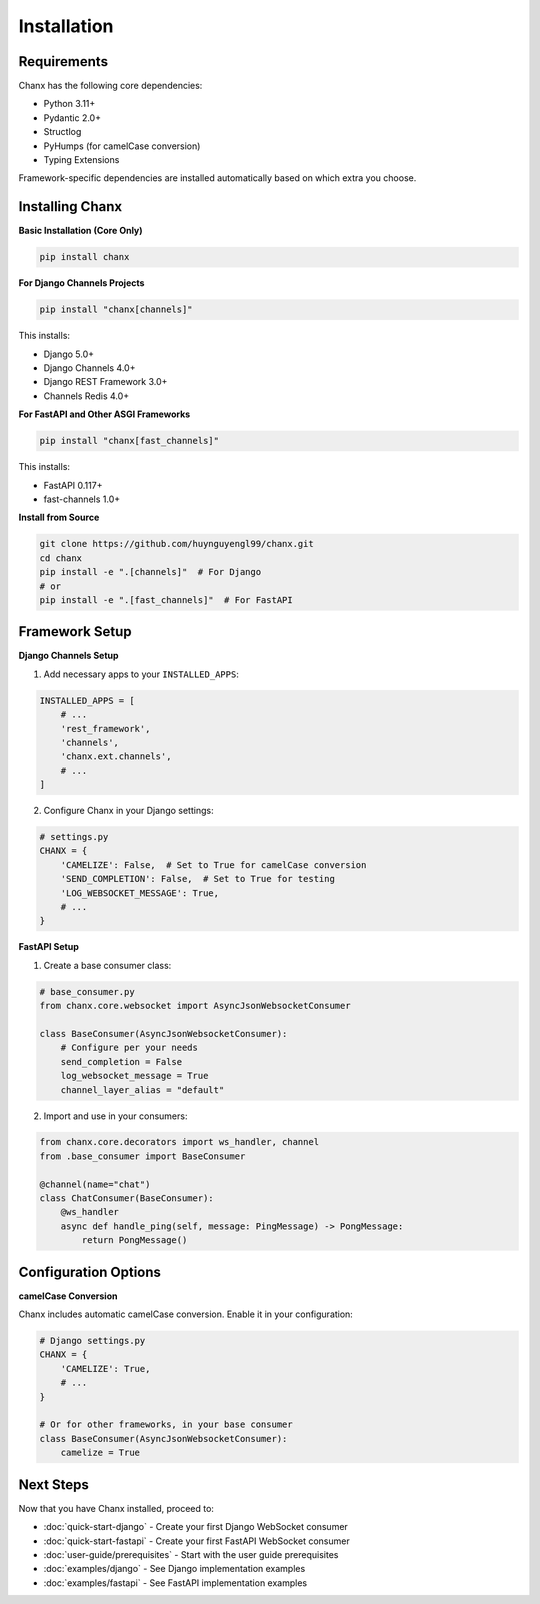 Installation
============
Requirements
------------
Chanx has the following core dependencies:

* Python 3.11+
* Pydantic 2.0+
* Structlog
* PyHumps (for camelCase conversion)
* Typing Extensions

Framework-specific dependencies are installed automatically based on which extra you choose.

Installing Chanx
----------------
**Basic Installation (Core Only)**

.. code-block:: bash

    pip install chanx

**For Django Channels Projects**

.. code-block:: bash

    pip install "chanx[channels]"

This installs:

- Django 5.0+
- Django Channels 4.0+
- Django REST Framework 3.0+
- Channels Redis 4.0+

**For FastAPI and Other ASGI Frameworks**

.. code-block:: bash

    pip install "chanx[fast_channels]"

This installs:

- FastAPI 0.117+
- fast-channels 1.0+

**Install from Source**

.. code-block:: bash

    git clone https://github.com/huynguyengl99/chanx.git
    cd chanx
    pip install -e ".[channels]"  # For Django
    # or
    pip install -e ".[fast_channels]"  # For FastAPI

Framework Setup
---------------

**Django Channels Setup**

1. Add necessary apps to your ``INSTALLED_APPS``:

.. code-block:: python

    INSTALLED_APPS = [
        # ...
        'rest_framework',
        'channels',
        'chanx.ext.channels',
        # ...
    ]

2. Configure Chanx in your Django settings:

.. code-block:: python

    # settings.py
    CHANX = {
        'CAMELIZE': False,  # Set to True for camelCase conversion
        'SEND_COMPLETION': False,  # Set to True for testing
        'LOG_WEBSOCKET_MESSAGE': True,
        # ...
    }

**FastAPI Setup**

1. Create a base consumer class:

.. code-block:: python

    # base_consumer.py
    from chanx.core.websocket import AsyncJsonWebsocketConsumer

    class BaseConsumer(AsyncJsonWebsocketConsumer):
        # Configure per your needs
        send_completion = False
        log_websocket_message = True
        channel_layer_alias = "default"

2. Import and use in your consumers:

.. code-block:: python

    from chanx.core.decorators import ws_handler, channel
    from .base_consumer import BaseConsumer

    @channel(name="chat")
    class ChatConsumer(BaseConsumer):
        @ws_handler
        async def handle_ping(self, message: PingMessage) -> PongMessage:
            return PongMessage()

Configuration Options
---------------------
**camelCase Conversion**

Chanx includes automatic camelCase conversion. Enable it in your configuration:

.. code-block:: python

    # Django settings.py
    CHANX = {
        'CAMELIZE': True,
        # ...
    }

    # Or for other frameworks, in your base consumer
    class BaseConsumer(AsyncJsonWebsocketConsumer):
        camelize = True


Next Steps
----------
Now that you have Chanx installed, proceed to:

* :doc:`quick-start-django` - Create your first Django WebSocket consumer
* :doc:`quick-start-fastapi` - Create your first FastAPI WebSocket consumer
* :doc:`user-guide/prerequisites` - Start with the user guide prerequisites
* :doc:`examples/django` - See Django implementation examples
* :doc:`examples/fastapi` - See FastAPI implementation examples
